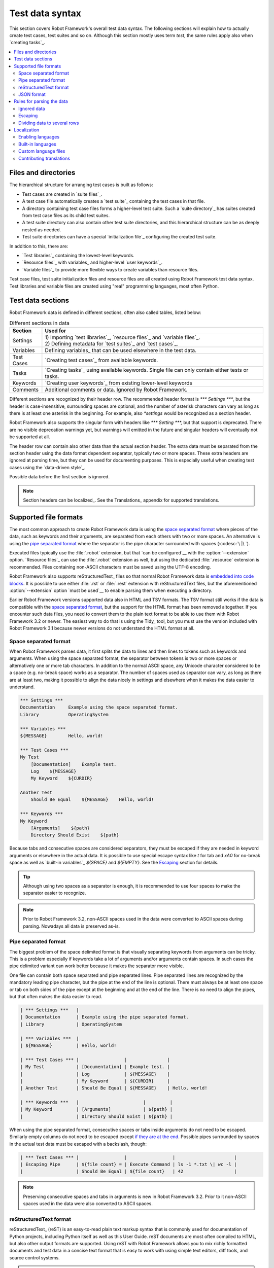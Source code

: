 Test data syntax
================

This section covers Robot Framework's overall test data syntax. The following
sections will explain how to actually create test cases, test suites and so on.
Although this section mostly uses term *test*, the same rules apply also
when `creating tasks`_.

.. contents::
   :depth: 2
   :local:

Files and directories
---------------------

The hierarchical structure for arranging test cases is built as follows:

- Test cases are created in `suite files`_.
- A test case file automatically creates a `test suite`_ containing
  the test cases in that file.
- A directory containing test case files forms a higher-level test
  suite. Such a `suite directory`_ has suites created from test
  case files as its child test suites.
- A test suite directory can also contain other test suite directories,
  and this hierarchical structure can be as deeply nested as needed.
- Test suite directories can have a special `initialization file`_
  configuring the created test suite.

In addition to this, there are:

- `Test libraries`_ containing the lowest-level keywords.
- `Resource files`_ with variables_ and higher-level `user keywords`_.
- `Variable files`_ to provide more flexible ways to create variables
  than resource files.

Test case files, test suite initialization files and resource files are
all created using Robot Framework test data syntax. Test libraries and
variable files are created using "real" programming languages, most
often Python.

.. _test data tables:

Test data sections
------------------

Robot Framework data is defined in different sections, often also
called tables, listed below:

.. table:: Different sections in data
   :class: tabular

   +------------+--------------------------------------------+
   |   Section  |                 Used for                   |
   +============+============================================+
   | Settings   | | 1) Importing `test libraries`_,          |
   |            |   `resource files`_ and `variable files`_. |
   |            | | 2) Defining metadata for `test suites`_  |
   |            |   and `test cases`_.                       |
   +------------+--------------------------------------------+
   | Variables  | Defining variables_ that can be used       |
   |            | elsewhere in the test data.                |
   +------------+--------------------------------------------+
   | Test Cases | `Creating test cases`_ from available      |
   |            | keywords.                                  |
   +------------+--------------------------------------------+
   | Tasks      | `Creating tasks`_ using available          |
   |            | keywords. Single file can only contain     |
   |            | either tests or tasks.                     |
   +------------+--------------------------------------------+
   | Keywords   | `Creating user keywords`_ from existing    |
   |            | lower-level keywords                       |
   +------------+--------------------------------------------+
   | Comments   | Additional comments or data. Ignored by    |
   |            | Robot Framework.                           |
   +------------+--------------------------------------------+

Different sections are recognized by their header row. The recommended
header format is `*** Settings ***`, but the header is case-insensitive,
surrounding spaces are optional, and the number of asterisk characters can
vary as long as there is at least one asterisk in the beginning. For example,
also `*settings` would be recognized as a section header.

Robot Framework also supports the singular form with headers like
`*** Setting ***,` but that support is deprecated. There are no visible
deprecation warnings yet, but warnings will emitted in the future and
singular headers will eventually not be supported at all.

The header row can contain also other data than the actual section header.
The extra data must be separated from the section header using the data
format dependent separator, typically two or more spaces. These extra headers
are ignored at parsing time, but they can be used for documenting
purposes. This is especially useful when creating test cases using the
`data-driven style`_.

Possible data before the first section is ignored.

.. note:: Section headers can be localized_. See the Translations_ appendix for
          supported translations.

Supported file formats
----------------------

The most common approach to create Robot Framework data is using the
`space separated format`_ where pieces of the data, such as keywords
and their arguments, are separated from each others with two or more spaces.
An alternative is using the `pipe separated format`_ where the separator is
the pipe character surrounded with spaces (:codesc:`\ |\ `).

Executed files typically use the :file:`.robot` extension, but that `can be
configured`__ with the :option:`--extension` option. `Resource files`_
can use the :file:`.robot` extension as well, but using the dedicated
:file:`.resource` extension is recommended. Files containing non-ASCII
characters must be saved using the UTF-8 encoding.

Robot Framework also supports reStructuredText_ files so that normal
Robot Framework data is `embedded into code blocks`__. It is possible to
use either :file:`.rst` or :file:`.rest` extension with reStructuredText
files, but the aforementioned :option:`--extension` option `must be used`__
to enable parsing them when executing a directory.

Earlier Robot Framework versions supported data also in HTML and TSV formats.
The TSV format still works if the data is compatible with the `space separated
format`_, but the support for the HTML format has been removed altogether.
If you encounter such data files, you need to convert them to the plain text
format to be able to use them with Robot Framework 3.2 or newer. The easiest
way to do that is using the Tidy_ tool, but you must use the version included
with Robot Framework 3.1 because newer versions do not understand the HTML
format at all.

__ `Selecting files to parse`_
__ `reStructuredText format`_
__ `Selecting files to parse`_

.. _space separated plain text format:

Space separated format
~~~~~~~~~~~~~~~~~~~~~~

When Robot Framework parses data, it first splits the data to lines and then
lines to tokens such as keywords and arguments. When using the space
separated format, the separator between tokens is two or more spaces or
alternatively one or more tab characters. In addition to the normal ASCII
space, any Unicode character considered to be a space (e.g. no-break space)
works as a separator. The number of spaces used as separator can vary, as
long as there are at least two, making it possible to align the data nicely
in settings and elsewhere when it makes the data easier to understand.

.. sourcecode:: robotframework

   *** Settings ***
   Documentation     Example using the space separated format.
   Library           OperatingSystem

   *** Variables ***
   ${MESSAGE}        Hello, world!

   *** Test Cases ***
   My Test
       [Documentation]    Example test.
       Log    ${MESSAGE}
       My Keyword    ${CURDIR}

   Another Test
       Should Be Equal    ${MESSAGE}    Hello, world!

   *** Keywords ***
   My Keyword
       [Arguments]    ${path}
       Directory Should Exist    ${path}

Because tabs and consecutive spaces are considered separators, they must
be escaped if they are needed in keyword arguments or elsewhere
in the actual data. It is possible to use special escape syntax like
`\t` for tab and `\xA0` for no-break space as well as `built-in variables`_
`${SPACE}` and `${EMPTY}`. See the Escaping_ section for details.

.. tip:: Although using two spaces as a separator is enough, it is recommended
         to use four spaces to make the separator easier to recognize.

.. note:: Prior to Robot Framework 3.2, non-ASCII spaces used in the data
          were converted to ASCII spaces during parsing. Nowadays all data
          is preserved as-is.

Pipe separated format
~~~~~~~~~~~~~~~~~~~~~

The biggest problem of the space delimited format is that visually
separating keywords from arguments can be tricky. This is a problem
especially if keywords take a lot of arguments and/or arguments
contain spaces. In such cases the pipe delimited variant can
work better because it makes the separator more visible.

One file can contain both space separated and pipe separated lines.
Pipe separated lines are recognized by the mandatory leading pipe character,
but the pipe at the end of the line is optional. There must always be at
least one space or tab on both sides of the pipe except at the beginning and
at the end of the line. There is no need to align the pipes, but that often
makes the data easier to read.

.. sourcecode:: robotframework

   | *** Settings ***   |
   | Documentation      | Example using the pipe separated format.
   | Library            | OperatingSystem

   | *** Variables ***  |
   | ${MESSAGE}         | Hello, world!

   | *** Test Cases *** |                 |               |
   | My Test            | [Documentation] | Example test. |
   |                    | Log             | ${MESSAGE}    |
   |                    | My Keyword      | ${CURDIR}     |
   | Another Test       | Should Be Equal | ${MESSAGE}    | Hello, world!

   | *** Keywords ***   |                        |         |
   | My Keyword         | [Arguments]            | ${path} |
   |                    | Directory Should Exist | ${path} |

When using the pipe separated format, consecutive spaces or tabs inside
arguments do not need to be escaped. Similarly empty columns do not need
to be escaped except `if they are at the end`__. Possible pipes surrounded by
spaces in the actual test data must be escaped with a backslash, though:

.. sourcecode:: robotframework

   | *** Test Cases *** |                 |                 |                      |
   | Escaping Pipe      | ${file count} = | Execute Command | ls -1 *.txt \| wc -l |
   |                    | Should Be Equal | ${file count}   | 42                   |

__ Escaping_

.. note:: Preserving consecutive spaces and tabs in arguments is new
          in Robot Framework 3.2. Prior to it non-ASCII spaces used in
          the data were also converted to ASCII spaces.

reStructuredText format
~~~~~~~~~~~~~~~~~~~~~~~

reStructuredText_ (reST) is an easy-to-read plain text markup syntax that
is commonly used for documentation of Python projects, including Python itself
as well as this User Guide. reST documents are most often compiled to HTML,
but also other output formats are supported. Using reST with Robot Framework
allows you to mix richly formatted documents and test data in a concise text
format that is easy to work with using simple text editors, diff tools, and
source control systems.

.. note:: Using reStructuredText_ files with Robot Framework requires the
          Python docutils_ module to be installed.

When using Robot Framework with reStructuredText files, normal Robot Framework
data is embedded to so called code blocks. In standard reST code blocks are
marked using the `code` directive, but Robot Framework supports also
`code-block` or `sourcecode` directives used by the Sphinx_ tool.

.. sourcecode:: rest

    reStructuredText example
    ------------------------

    This text is outside code blocks and thus ignored.

    .. code:: robotframework

       *** Settings ***
       Documentation    Example using the reStructuredText format.
       Library          OperatingSystem

       *** Variables ***
       ${MESSAGE}       Hello, world!

       *** Test Cases ***
       My Test
           [Documentation]    Example test.
           Log    ${MESSAGE}
           My Keyword    ${CURDIR}

       Another Test
           Should Be Equal    ${MESSAGE}    Hello, world!

    Also this text is outside code blocks and ignored. Code blocks not
    containing Robot Framework data are ignored as well.

    .. code:: robotframework

       # Both space and pipe separated formats are supported.

       | *** Keywords ***  |                        |         |
       | My Keyword        | [Arguments]            | ${path} |
       |                   | Directory Should Exist | ${path} |

    .. code:: python

       # This code block is ignored.
       def example():
           print('Hello, world!')

Robot Framework supports reStructuredText files using :file:`.robot.rst`,
:file:`.rst` and :file:`.rest` extensions. To avoid parsing unrelated
reStructuredText files, only files with the :file:`.robot.rst` extension
are parsed by default when executing a directory. Parsing files with
other extensions `can be enabled`__ by using either :option:`--parseinclude`
or :option:`--extension` option.

__ `Selecting files to parse`_

When Robot Framework parses reStructuredText files, errors below level
`SEVERE` are ignored to avoid noise about possible non-standard directives
and other such markup. This may hide also real errors, but they can be seen
when processing files using reStructuredText tooling normally.

.. note:: Parsing :file:`.robot.rst` files automatically is new in
          Robot Framework 6.1.

JSON format
~~~~~~~~~~~

FIXME

Rules for parsing the data
--------------------------

.. _comment:

Ignored data
~~~~~~~~~~~~

When Robot Framework parses the test data files, it ignores:

- All data before the first `test data section`__.
- Data in the `Comments`__ section.
- All empty rows.
- All empty cells at the end of rows when using the `pipe separated format`_.
- All single backslashes (:codesc:`\\`) when not used for escaping_.
- All characters following the hash character (`#`), when it is the first
  character of a cell. This means that hash marks can be used to enter
  comments in the test data.

When Robot Framework ignores some data, this data is not available in
any resulting reports and, additionally, most tools used with Robot
Framework also ignore them. To add information that is visible in
Robot Framework outputs, place it to the documentation or other metadata of
test cases or suites, or log it with the BuiltIn_ keywords :name:`Log` or
:name:`Comment`.

__ `Test data sections`_
__ `Test data sections`_

Escaping
~~~~~~~~

The escape character in Robot Framework test data is the backslash
(:codesc:`\\`) and additionally `built-in variables`_ `${EMPTY}` and `${SPACE}`
can often be used for escaping. Different escaping mechanisms are
discussed in the sections below.

Escaping special characters
'''''''''''''''''''''''''''

The backslash character can be used to escape special characters
so that their literal values are used.

.. table:: Escaping special characters
   :class: tabular

   ===========  ================================================================  ==============================
    Character                              Meaning                                           Examples
   ===========  ================================================================  ==============================
   `\$`         Dollar sign, never starts a `scalar variable`_.                   `\${notvar}`
   `\@`         At sign, never starts a `list variable`_.                         `\@{notvar}`
   `\&`         Ampersand, never starts a `dictionary variable`_.                 `\&{notvar}`
   `\%`         Percent sign, never starts an `environment variable`_.            `\%{notvar}`
   `\#`         Hash sign, never starts a comment_.                               `\# not comment`
   `\=`         Equal sign, never part of `named argument syntax`_.               `not\=named`
   `\|`         Pipe character, not a separator in the `pipe separated format`_.  `ls -1 *.txt \| wc -l`
   `\\`         Backslash character, never escapes anything.                      `c:\\temp, \\${var}`
   ===========  ================================================================  ==============================

.. _escape sequence:
.. _escape sequences:

Forming escape sequences
''''''''''''''''''''''''

The backslash character also allows creating special escape sequences that are
recognized as characters that would otherwise be hard or impossible to create
in the test data.

.. table:: Escape sequences
   :class: tabular

   =============  ====================================  ============================
      Sequence                  Meaning                           Examples
   =============  ====================================  ============================
   `\n`           Newline character.                    `first line\n2nd line`
   `\r`           Carriage return character             `text\rmore text`
   `\t`           Tab character.                        `text\tmore text`
   `\xhh`         Character with hex value `hh`.        `null byte: \x00, ä: \xE4`
   `\uhhhh`       Character with hex value `hhhh`.      `snowman: \u2603`
   `\Uhhhhhhhh`   Character with hex value `hhhhhhhh`.  `love hotel: \U0001f3e9`
   =============  ====================================  ============================

.. note:: All strings created in the test data, including characters like
          `\x02`, are Unicode and must be explicitly converted to
          byte strings if needed. This can be done, for example, using
          :name:`Convert To Bytes` or :name:`Encode String To Bytes` keywords
          in BuiltIn_ and String_ libraries, respectively, or with
          something like `value.encode('UTF-8')` in Python code.

.. note:: If invalid hexadecimal values are used with `\x`, `\u`
          or `\U` escapes, the end result is the original value without
          the backslash character. For example, `\xAX` (not hex) and
          `\U00110000` (too large value) result with `xAX`
          and `U00110000`, respectively. This behavior may change in
          the future, though.

.. note:: `Built-in variable`_ `${\n}` can be used if operating system
          dependent line terminator is needed (`\r\n` on Windows and
          `\n` elsewhere).

Handling empty values
'''''''''''''''''''''

When using the `space separated format`_, the number of spaces used as
a separator can vary and thus empty values cannot be recognized unless they
are escaped. Empty cells can be escaped either with the backslash character
or with `built-in variable`_ `${EMPTY}`. The latter is typically recommended
as it is easier to understand.

.. sourcecode:: robotframework

   *** Test Cases ***
   Using backslash
       Do Something    first arg    \
       Do Something    \            second arg

   Using ${EMPTY}
       Do Something    first arg    ${EMPTY}
       Do Something    ${EMPTY}     second arg

When using the `pipe separated format`_, empty values need to be escaped
only when they are at the end of the row:

.. sourcecode:: robotframework

   | *** Test Cases *** |              |           |            |
   | Using backslash    | Do Something | first arg | \          |
   |                    | Do Something |           | second arg |
   |                    |              |           |            |
   | Using ${EMPTY}     | Do Something | first arg | ${EMPTY}   |
   |                    | Do Something |           | second arg |

Handling spaces
'''''''''''''''

Spaces, especially consecutive spaces, as part of arguments for keywords or
needed otherwise are problematic for two reasons:

- Two or more consecutive spaces is considered a separator when using the
  `space separated format`_.
- Leading and trailing spaces are ignored when using the
  `pipe separated format`_.

In these cases spaces need to be escaped. Similarly as when escaping empty
values, it is possible to do that either by using the backslash character or
by using the `built-in variable`_ `${SPACE}`.

.. table:: Escaping spaces examples
   :class: tabular

   ==================================  ==================================  ==================================
        Escaping with backslash             Escaping with `${SPACE}`                      Notes
   ==================================  ==================================  ==================================
   :codesc:`\\ leading space`          `${SPACE}leading space`
   :codesc:`trailing space \\`         `trailing space${SPACE}`            Backslash must be after the space.
   :codesc:`\\ \\`                     `${SPACE}`                          Backslash needed on both sides.
   :codesc:`consecutive \\ \\ spaces`  `consecutive${SPACE * 3}spaces`     Using `extended variable syntax`_.
   ==================================  ==================================  ==================================

As the above examples show, using the `${SPACE}` variable often makes the
test data easier to understand. It is especially handy in combination with
the `extended variable syntax`_ when more than one space is needed.

Dividing data to several rows
~~~~~~~~~~~~~~~~~~~~~~~~~~~~~

If there is more data than readily fits a row, it is possible to split it
and start continuing rows with ellipsis (`...`). Ellipses can be indented
to match the indentation of the starting row and they must always be followed
by the normal test data separator.

In most places split lines have exact same semantics as lines that are not
split. Exceptions to this rule are suite__, test__ and keyword__ documentation
as well `suite metadata`__. With them split values are automatically
`joined together with the newline character`__ to ease creating multiline
values.

The `...` syntax allows also splitting variables in the `Variable section`_.
When long scalar variables (e.g. `${STRING}`) are split to multiple rows,
the final value is got by concatenating the rows together. The separator is
a space by default, but that can be changed by starting the value with
`SEPARATOR=<sep>`.

Splitting lines is illustrated in the following two examples containing
exactly same data without and with splitting.

__ `Suite documentation`_
__ `Test case documentation`_
__ `User keyword documentation`_
__ `Free suite metadata`_
__ `Newlines`_

.. sourcecode:: robotframework

   *** Settings ***
   Documentation      Here we have documentation for this suite.\nDocumentation is often quite long.\n\nIt can also contain multiple paragraphs.
   Default Tags       default tag 1    default tag 2    default tag 3    default tag 4    default tag 5

   *** Variables ***
   ${STRING}          This is a long string. It has multiple sentences. It does not have newlines.
   ${MULTILINE}       This is a long multiline string.\nThis is the second line.\nThis is the third and the last line.
   @{LIST}            this     list     is    quite    long     and    items in it can also be long
   &{DICT}            first=This value is pretty long.    second=This value is even longer. It has two sentences.

   *** Test Cases ***
   Example
       [Tags]    you    probably    do    not    have    this    many    tags    in    real    life
       Do X    first argument    second argument    third argument    fourth argument    fifth argument    sixth argument
       ${var} =    Get X    first argument passed to this keyword is pretty long    second argument passed to this keyword is long too

.. sourcecode:: robotframework

   *** Settings ***
   Documentation      Here we have documentation for this suite.
   ...                Documentation is often quite long.
   ...
   ...                It can also contain multiple paragraphs.
   Default Tags       default tag 1    default tag 2    default tag 3
   ...                default tag 4    default tag 5

   *** Variables ***
   ${STRING}          This is a long string.
   ...                It has multiple sentences.
   ...                It does not have newlines.
   ${MULTILINE}       SEPARATOR=\n
   ...                This is a long multiline string.
   ...                This is the second line.
   ...                This is the third and the last line.
   @{LIST}            this     list     is      quite    long     and
   ...                items in it can also be long
   &{DICT}            first=This value is pretty long.
   ...                second=This value is even longer. It has two sentences.

   *** Test Cases ***
   Example
       [Tags]    you    probably    do    not    have    this    many
       ...       tags    in    real    life
       Do X    first argument    second argument    third argument
       ...    fourth argument    fifth argument    sixth argument
       ${var} =    Get X
       ...    first argument passed to this keyword is pretty long
       ...    second argument passed to this keyword is long too

Localization
------------

Robot Framework localization efforts were started in Robot Framework 6.0
that allowed translation of `section headers`_, settings_,
`Given/When/Then prefixes`__ used in Behavior Driven Development (BDD), and
`true and false strings`__ used in automatic Boolean argument conversion.
The plan is to extend localization support in the future, for example,
to log and report and possibly also to control structures.

This section explains how to `activate languages`__, what `built-in languages`_
are supported, how to create `custom language files`_ and how new translations
can be contributed__.

__ `Enabling languages`_
__ `Behavior-driven style`_
__ `Supported conversions`_
__ `Contributing translations`_

Enabling languages
~~~~~~~~~~~~~~~~~~

Using command line option
'''''''''''''''''''''''''

The main mechanism to activate languages is specifying them from the command line
using the :option:`--language` option. When enabling `built-in languages`_,
it is possible to use either the language name like `Finnish` or the language
code like `fi`. Both names and codes are case and space insensitive and also
the hyphen (`-`) is ignored. To enable multiple languages, the
:option:`--language` option needs to be used multiple times::

    robot --language Finnish testit.robot
    robot --language pt --language ptbr testes.robot

The same :option:`--language` option is also used when activating
`custom language files`_. With them the value can be either a path to the file or,
if the file is in the `module search path`_, the module name::

    robot --language Custom.py tests.robot
    robot --language MyLang tests.robot

For backwards compatibility reasons, and to support partial translations,
English is always activated automatically. Future versions may allow disabling
it.

Pre-file configuration
''''''''''''''''''''''

It is also possible to enable languages directly in data files by having
a line `Language: <value>` (case-insensitive) before any of the section
headers. The value after the colon is interpreted the same way as with
the :option:`--language` option::

    Language: Finnish

    *** Asetukset ***
    Dokumentaatio        Example using Finnish.

If there is a need to enable multiple languages, the `Language:` line
can be repeated. These configuration lines cannot be in comments so something like
`# Language: Finnish` has no effect.

Due to technical limitations, the per-file language configuration affects also
parsing subsequent files as well as the whole execution. This
behavior is likely to change in the future and *should not* be relied upon.
If you use per-file configuration, use it with all files or enable languages
globally with the :option:`--language` option.

Built-in languages
~~~~~~~~~~~~~~~~~~

The following languages are supported out-of-the-box. Click the language name
to see the actual translations:

.. START GENERATED CONTENT
.. Generated by translations.py used by ug2html.py.

- `Bulgarian (bg)`_
- `Bosnian (bs)`_
- `Czech (cs)`_
- `German (de)`_
- `Spanish (es)`_
- `Finnish (fi)`_
- `French (fr)`_
- `Hindi (hi)`_
- `Italian (it)`_
- `Dutch (nl)`_
- `Polish (pl)`_
- `Portuguese (pt)`_
- `Brazilian Portuguese (pt-BR)`_
- `Romanian (ro)`_
- `Russian (ru)`_
- `Swedish (sv)`_
- `Thai (th)`_
- `Turkish (tr)`_
- `Ukrainian (uk)`_
- `Vietnamese (vi)`_
- `Chinese Simplified (zh-CN)`_
- `Chinese Traditional (zh-TW)`_

.. END GENERATED CONTENT

All these translations have been provided by the awesome Robot Framework
community. If a language you are interested in is not included, you can
consider contributing__ it!

__ `Contributing translations`_

Custom language files
~~~~~~~~~~~~~~~~~~~~~

If a language you would need is not available as a built-in language, or you
want to create a totally custom language for some specific need, you can easily
create a custom language file. Language files are Python files that contain
one or more language definitions that are all loaded when the language file
is taken into use. Language definitions are created by extending the
`robot.api.Language` base class and overriding class attributes as needed:

.. sourcecode:: python

    from robot.api import Language


    class Example(Language):
        test_cases_header = 'Validations'
        tags_setting = 'Labels'
        given_prefixes = ['Assuming']
        true_strings = ['OK', '\N{THUMBS UP SIGN}']

Assuming the above code would be in file :file:`example.py`, a path to that
file or just the module name `example` could be used when the language file
is activated__.

The above example adds only some of the possible translations. That is fine
because English is automatically enabled anyway. Most values must be specified
as strings, but BDD prefixes and true/false strings allow more than one value
and must be given as lists. For more examples, see Robot Framework's internal
languages__ module that contains the `Language` class as well as all built-in
language definitions.

__ `Enabling languages`_
__ https://github.com/robotframework/robotframework/blob/master/src/robot/conf/languages.py

Contributing translations
~~~~~~~~~~~~~~~~~~~~~~~~~

If you want to add translation for a new language or enhance existing, head
to Crowdin__ that we use for collaboration. For more details, see the
separate Localization__ project, and for questions and free discussion join
the `#localization` channel on our Slack_.

__ https://robotframework.crowdin.com
__ https://github.com/MarketSquare/localization
